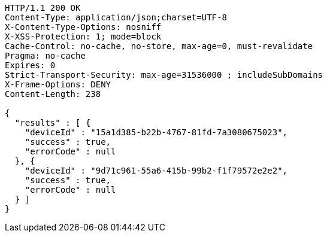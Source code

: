 [source,http,options="nowrap"]
----
HTTP/1.1 200 OK
Content-Type: application/json;charset=UTF-8
X-Content-Type-Options: nosniff
X-XSS-Protection: 1; mode=block
Cache-Control: no-cache, no-store, max-age=0, must-revalidate
Pragma: no-cache
Expires: 0
Strict-Transport-Security: max-age=31536000 ; includeSubDomains
X-Frame-Options: DENY
Content-Length: 238

{
  "results" : [ {
    "deviceId" : "15a1d385-b22b-4767-81fd-7a3080675023",
    "success" : true,
    "errorCode" : null
  }, {
    "deviceId" : "9d71c961-55a6-415b-99b2-f1f79572e2e2",
    "success" : true,
    "errorCode" : null
  } ]
}
----